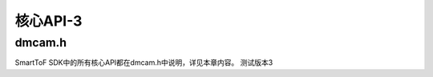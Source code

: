 核心API-3
=============

dmcam.h
-----------

SmartToF SDK中的所有核心API都在dmcam.h中说明，详见本章内容。 测试版本3

.. doxygenfile:: dmcam.h
